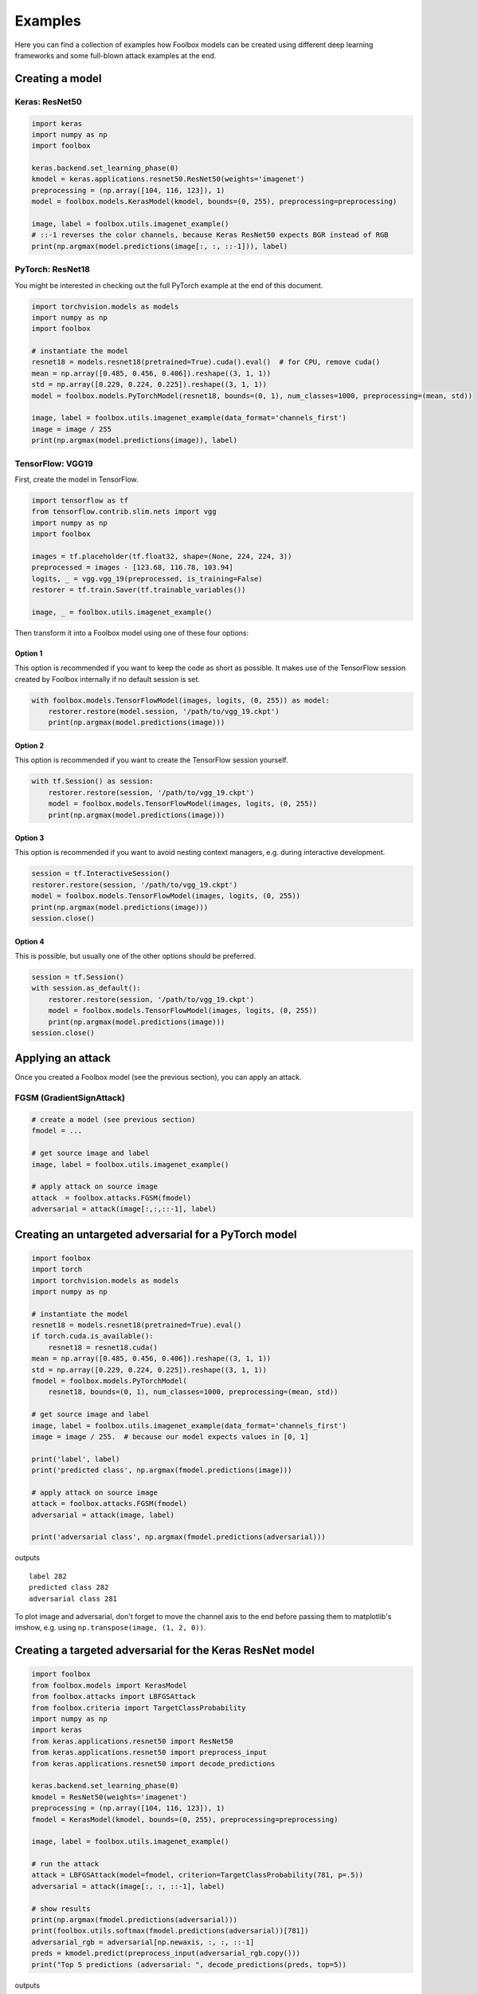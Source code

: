 ========
Examples
========

Here you can find a collection of examples how Foolbox models can be created using different deep learning frameworks and some full-blown attack examples at the end.

Creating a model
================

Keras: ResNet50
---------------

.. code-block:: python3

   import keras
   import numpy as np
   import foolbox

   keras.backend.set_learning_phase(0)
   kmodel = keras.applications.resnet50.ResNet50(weights='imagenet')
   preprocessing = (np.array([104, 116, 123]), 1)
   model = foolbox.models.KerasModel(kmodel, bounds=(0, 255), preprocessing=preprocessing)

   image, label = foolbox.utils.imagenet_example()
   # ::-1 reverses the color channels, because Keras ResNet50 expects BGR instead of RGB
   print(np.argmax(model.predictions(image[:, :, ::-1])), label)

PyTorch: ResNet18
-----------------

You might be interested in checking out the full PyTorch example at the end
of this document.

.. code-block:: python3

   import torchvision.models as models
   import numpy as np
   import foolbox

   # instantiate the model
   resnet18 = models.resnet18(pretrained=True).cuda().eval()  # for CPU, remove cuda()
   mean = np.array([0.485, 0.456, 0.406]).reshape((3, 1, 1))
   std = np.array([0.229, 0.224, 0.225]).reshape((3, 1, 1))
   model = foolbox.models.PyTorchModel(resnet18, bounds=(0, 1), num_classes=1000, preprocessing=(mean, std))

   image, label = foolbox.utils.imagenet_example(data_format='channels_first')
   image = image / 255
   print(np.argmax(model.predictions(image)), label)

TensorFlow: VGG19
-----------------

First, create the model in TensorFlow.

.. code-block:: python3

    import tensorflow as tf
    from tensorflow.contrib.slim.nets import vgg
    import numpy as np
    import foolbox

    images = tf.placeholder(tf.float32, shape=(None, 224, 224, 3))
    preprocessed = images - [123.68, 116.78, 103.94]
    logits, _ = vgg.vgg_19(preprocessed, is_training=False)
    restorer = tf.train.Saver(tf.trainable_variables())

    image, _ = foolbox.utils.imagenet_example()

Then transform it into a Foolbox model using one of these four options:

Option 1
^^^^^^^^

This option is recommended if you want to keep the code as short as possible. It makes use
of the TensorFlow session created by Foolbox internally if no default session is set.

.. code-block:: python3

    with foolbox.models.TensorFlowModel(images, logits, (0, 255)) as model:
        restorer.restore(model.session, '/path/to/vgg_19.ckpt')
        print(np.argmax(model.predictions(image)))

Option 2
^^^^^^^^

This option is recommended if you want to create the TensorFlow session yourself.

.. code-block:: python3

    with tf.Session() as session:
        restorer.restore(session, '/path/to/vgg_19.ckpt')
        model = foolbox.models.TensorFlowModel(images, logits, (0, 255))
        print(np.argmax(model.predictions(image)))

Option 3
^^^^^^^^

This option is recommended if you want to avoid nesting context managers, e.g. during interactive development.

.. code-block:: python3

    session = tf.InteractiveSession()
    restorer.restore(session, '/path/to/vgg_19.ckpt')
    model = foolbox.models.TensorFlowModel(images, logits, (0, 255))
    print(np.argmax(model.predictions(image)))
    session.close()

Option 4
^^^^^^^^

This is possible, but usually one of the other options should be preferred.

.. code-block:: python3

    session = tf.Session()
    with session.as_default():
        restorer.restore(session, '/path/to/vgg_19.ckpt')
        model = foolbox.models.TensorFlowModel(images, logits, (0, 255))
        print(np.argmax(model.predictions(image)))
    session.close()

Applying an attack
==================

Once you created a Foolbox model (see the previous section), you can apply an attack.

FGSM (GradientSignAttack)
-------------------------

.. code-block:: python3

   # create a model (see previous section)
   fmodel = ...

   # get source image and label
   image, label = foolbox.utils.imagenet_example()

   # apply attack on source image
   attack  = foolbox.attacks.FGSM(fmodel)
   adversarial = attack(image[:,:,::-1], label)


Creating an untargeted adversarial for a PyTorch model
======================================================

.. code-block:: python3

   import foolbox
   import torch
   import torchvision.models as models
   import numpy as np

   # instantiate the model
   resnet18 = models.resnet18(pretrained=True).eval()
   if torch.cuda.is_available():
       resnet18 = resnet18.cuda()
   mean = np.array([0.485, 0.456, 0.406]).reshape((3, 1, 1))
   std = np.array([0.229, 0.224, 0.225]).reshape((3, 1, 1))
   fmodel = foolbox.models.PyTorchModel(
       resnet18, bounds=(0, 1), num_classes=1000, preprocessing=(mean, std))

   # get source image and label
   image, label = foolbox.utils.imagenet_example(data_format='channels_first')
   image = image / 255.  # because our model expects values in [0, 1]

   print('label', label)
   print('predicted class', np.argmax(fmodel.predictions(image)))

   # apply attack on source image
   attack = foolbox.attacks.FGSM(fmodel)
   adversarial = attack(image, label)

   print('adversarial class', np.argmax(fmodel.predictions(adversarial)))

outputs

::

   label 282
   predicted class 282
   adversarial class 281

To plot image and adversarial, don't forget to move the channel
axis to the end before passing them to matplotlib's imshow, e.g.
using ``np.transpose(image, (1, 2, 0))``.


Creating a targeted adversarial for the Keras ResNet model
=========================================================

.. code-block:: python3

   import foolbox
   from foolbox.models import KerasModel
   from foolbox.attacks import LBFGSAttack
   from foolbox.criteria import TargetClassProbability
   import numpy as np
   import keras
   from keras.applications.resnet50 import ResNet50
   from keras.applications.resnet50 import preprocess_input
   from keras.applications.resnet50 import decode_predictions

   keras.backend.set_learning_phase(0)
   kmodel = ResNet50(weights='imagenet')
   preprocessing = (np.array([104, 116, 123]), 1)
   fmodel = KerasModel(kmodel, bounds=(0, 255), preprocessing=preprocessing)

   image, label = foolbox.utils.imagenet_example()

   # run the attack
   attack = LBFGSAttack(model=fmodel, criterion=TargetClassProbability(781, p=.5))
   adversarial = attack(image[:, :, ::-1], label)

   # show results
   print(np.argmax(fmodel.predictions(adversarial)))
   print(foolbox.utils.softmax(fmodel.predictions(adversarial))[781])
   adversarial_rgb = adversarial[np.newaxis, :, :, ::-1]
   preds = kmodel.predict(preprocess_input(adversarial_rgb.copy()))
   print("Top 5 predictions (adversarial: ", decode_predictions(preds, top=5))

outputs

::

   781
   0.832095
   Top 5 predictions (adversarial:  [[('n04149813', 'scoreboard', 0.83013469), ('n03196217', 'digital_clock', 0.030192226), ('n04152593', 'screen', 0.016133979), ('n04141975', 'scale', 0.011708578), ('n03782006', 'monitor', 0.0091574294)]]
